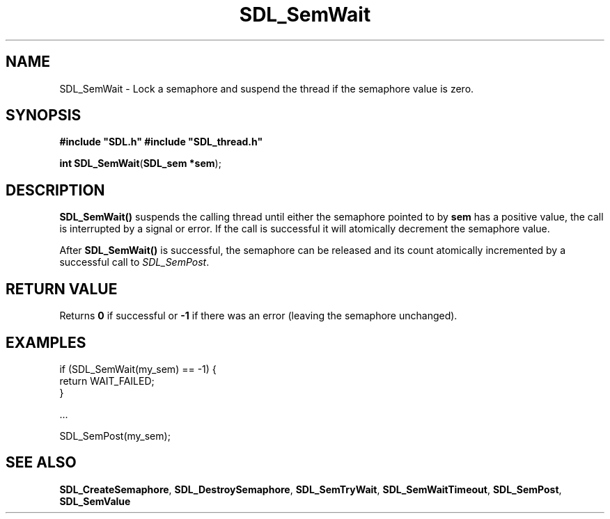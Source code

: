 .TH "SDL_SemWait" "3" "Tue 11 Sep 2001, 23:00" "SDL" "SDL API Reference" 
.SH "NAME"
SDL_SemWait \- Lock a semaphore and suspend the thread if the semaphore value is zero\&.
.SH "SYNOPSIS"
.PP
\fB#include "SDL\&.h"
#include "SDL_thread\&.h"
.sp
\fBint \fBSDL_SemWait\fP\fR(\fBSDL_sem *sem\fR);
.SH "DESCRIPTION"
.PP
\fBSDL_SemWait()\fP suspends the calling thread until either the semaphore pointed to by \fBsem\fR has a positive value, the call is interrupted by a signal or error\&. If the call is successful it will atomically decrement the semaphore value\&.
.PP
After \fBSDL_SemWait()\fP is successful, the semaphore can be released and its count atomically incremented by a successful call to \fISDL_SemPost\fR\&.
.SH "RETURN VALUE"
.PP
Returns \fB0\fR if successful or \fB-1\fR if there was an error (leaving the semaphore unchanged)\&.
.SH "EXAMPLES"
.PP
.PP
.nf
\f(CWif (SDL_SemWait(my_sem) == -1) {
        return WAIT_FAILED;
}

\&.\&.\&.

SDL_SemPost(my_sem);\fR
.fi
.PP
.SH "SEE ALSO"
.PP
\fI\fBSDL_CreateSemaphore\fP\fR, \fI\fBSDL_DestroySemaphore\fP\fR, \fI\fBSDL_SemTryWait\fP\fR, \fI\fBSDL_SemWaitTimeout\fP\fR, \fI\fBSDL_SemPost\fP\fR, \fI\fBSDL_SemValue\fP\fR
.\" created by instant / docbook-to-man, Tue 11 Sep 2001, 23:00
